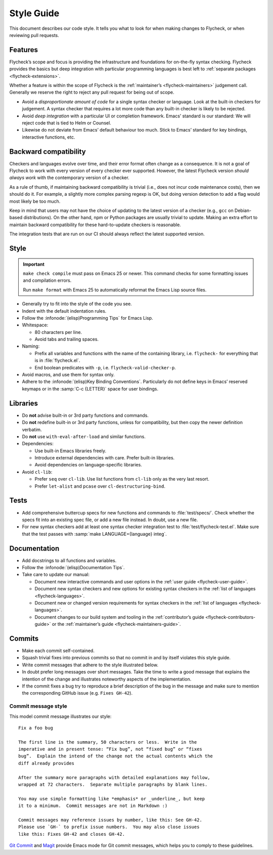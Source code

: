 .. _flycheck-style-guide:

=============
 Style Guide
=============

This document describes our code style.  It tells you what to look for when
making changes to Flycheck, or when reviewing pull requests.

Features
========

Flycheck’s scope and focus is providing the infrastructure and foundations for
on-the-fly syntax checking.  Flycheck provides the basics but deep integration
with particular programming languages is best left to :ref:`separate packages
<flycheck-extensions>`.

Whether a feature is within the scope of Flycheck is the :ref:`maintainer’s
<flycheck-maintainers>` judgement call.  Generally we reserve the right to
reject any pull request for being out of scope.

* Avoid a *disproportionate amount of code* for a single syntax checker or
  language.  Look at the built-in checkers for judgement.  A syntax checker that
  requires a lot more code than any built-in checker is likely to be rejected.

* Avoid *deep integration* with a particular UI or completion framework.  Emacs’
  standard is our standard: We will reject code that is tied to Helm or Counsel.

* Likewise do not deviate from Emacs’ default behaviour too much.  Stick to
  Emacs’ standard for key bindings, interactive functions, etc.

Backward compatibility
======================

Checkers and languages evolve over time, and their error format often change as
a consequence.  It is not a goal of Flycheck to work with every version of every
checker ever supported.  However, the latest Flycheck version *should always
work* with the contemporary version of a checker.

As a rule of thumb, if maintaining backward compatibility is trivial (i.e., does
not incur code maintenance costs), then we should do it.  For example, a
slightly more complex parsing regexp is OK, but doing version detection to add a
flag would most likely be too much.

Keep in mind that users may not have the choice of updating to the latest
version of a checker (e.g., ``gcc`` on Debian-based distributions).  On the
other hand, npm or Python packages are usually trivial to update.  Making an
extra effort to maintain backward compatibility for these hard-to-update
checkers is reasonable.

The integration tests that are run on our CI should always reflect the latest
supported version.

Style
=====

.. important::

   ``make check compile`` must pass on Emacs 25 or newer.  This command checks
   for some formatting issues and compilation errors.

   Run ``make format`` with Emacs 25 to automatically reformat the Emacs Lisp
   source files.

* Generally try to fit into the style of the code you see.

* Indent with the default indentation rules.

* Follow the :infonode:`(elisp)Programming Tips` for Emacs Lisp.

* Whitespace:

  * 80 characters per line.
  * Avoid tabs and trailing spaces.

* Naming:

  * Prefix all variables and functions with the name of the containing library,
    i.e. ``flycheck-`` for everything that is in :file:`flycheck.el`.

  * End boolean predicates with ``-p``, i.e. ``flycheck-valid-checker-p``.

* Avoid macros, and use them for syntax only.

* Adhere to the :infonode:`(elisp)Key Binding Conventions`.  Particularly do not
  define keys in Emacs’ reserved keymaps or in the :samp:`C-c {LETTER}` space
  for user bindings.

Libraries
=========

* Do **not** advise built-in or 3rd party functions and commands.

* Do **not** redefine built-in or 3rd party functions, unless for compatibility,
  but then copy the newer definition verbatim.

* Do **not** use ``with-eval-after-load`` and similar functions.

* Dependencies:

  * Use built-in Emacs libraries freely.
  * Introduce external dependencies with care.  Prefer built-in
    libraries.
  * Avoid dependencies on language-specific libraries.

* Avoid ``cl-lib``:

  * Prefer ``seq`` over ``cl-lib``.  Use list functions from
    ``cl-lib`` only as the very last resort.
  * Prefer ``let-alist`` and ``pcase`` over ``cl-destructuring-bind``.

Tests
=====

* Add comprehensive buttercup specs for new functions and commands to
  :file:`test/specs/`.  Check whether the specs fit into an existing spec file,
  or add a new file instead.  In doubt, use a new file.

* For new syntax checkers add at least one syntax checker integration test to
  :file:`test/flycheck-test.el`.  Make sure that the test passes with
  :samp:`make LANGUAGE={language} integ`.

Documentation
=============

* Add docstrings to all functions and variables.

* Follow the :infonode:`(elisp)Documentation Tips`.

* Take care to update our manual:

  * Document new interactive commands and user options in the :ref:`user guide
    <flycheck-user-guide>`.
  * Document new syntax checkers and new options for existing syntax checkers in
    the :ref:`list of languages <flycheck-languages>`.
  * Document new or changed version requirements for syntax checkers in the
    :ref:`list of languages <flycheck-languages>`.
  * Document changes to our build system and tooling in the :ref:`contributor’s
    guide <flycheck-contributors-guide>` or the :ref:`maintainer’s guide
    <flycheck-maintainers-guide>`.

Commits
=======

* Make each commit self-contained.

* Squash trivial fixes into previous commits so that no commit in and by itself
  violates this style guide.

* Write commit messages that adhere to the style illustrated below.

* In doubt prefer long messages over short messages.  Take the time to write a
  good message that explains the intention of the change and illustrates
  noteworthy aspects of the implementation.

* If the commit fixes a bug try to reproduce a brief description of the bug in
  the message and make sure to mention the corresponding GitHub issue
  (e.g. ``Fixes GH-42``).

Commit message style
--------------------

This model commit message illustrates our style::

   Fix a foo bug

   The first line is the summary, 50 characters or less.  Write in the
   imperative and in present tense: “Fix bug”, not “fixed bug” or “fixes
   bug”.  Explain the intend of the change not the actual contents which the
   diff already provides

   After the summary more paragraphs with detailed explanations may follow,
   wrapped at 72 characters.  Separate multiple paragraphs by blank lines.

   You may use simple formatting like *emphasis* or _underline_, but keep
   it to a minimum.  Commit messages are not in Markdown :)

   Commit messages may reference issues by number, like this: See GH-42.
   Please use `GH-` to prefix issue numbers.  You may also close issues
   like this: Fixes GH-42 and closes GH-42.

`Git Commit`_ and Magit_ provide Emacs mode for Git commit messages, which helps
you to comply to these guidelines.

.. seealso::

   `A Note About Git Commit Messages`_
      Further information about good commit messages, including some motivation
      for our rules for commit messages.

.. _Git Commit: https://github.com/magit/magit/
.. _Magit: https://github.com/magit/magit/
.. _A Note About Git Commit Messages: https://tbaggery.com/2008/04/19/a-note-about-git-commit-messages.html
